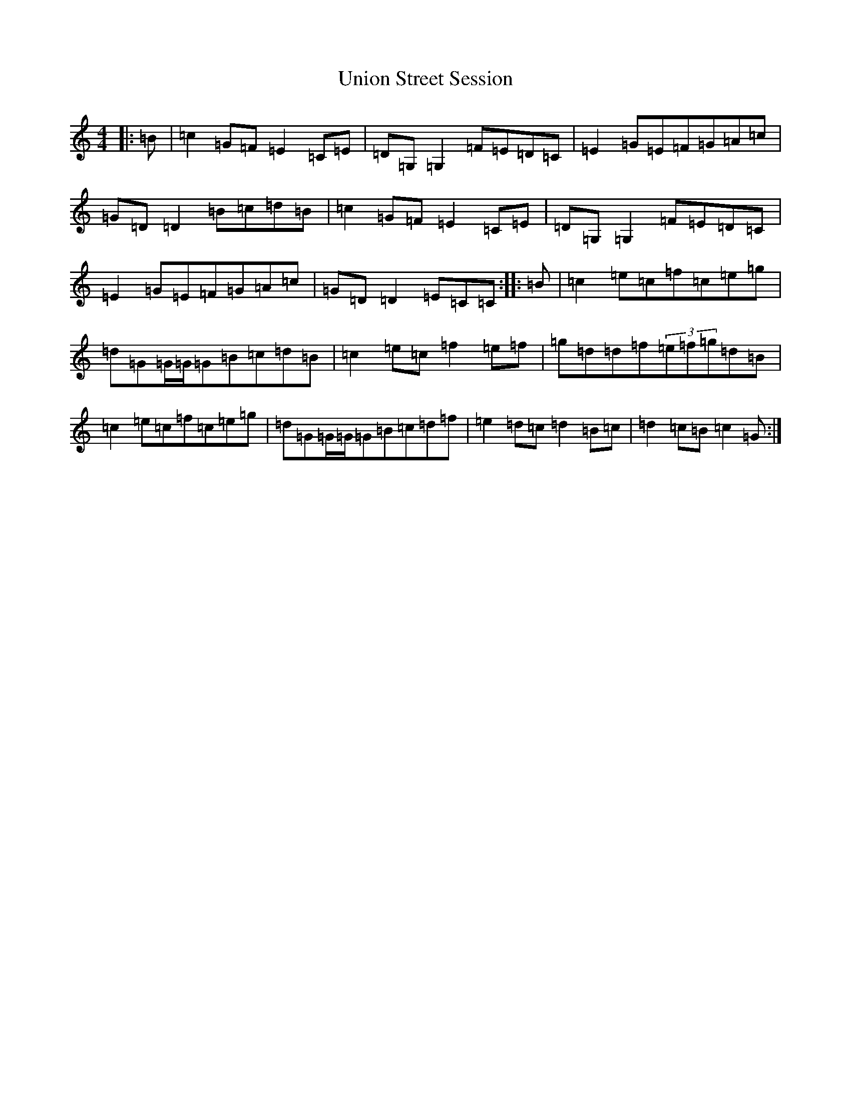 X: 21836
T: Union Street Session
S: https://thesession.org/tunes/5057#setting5057
R: reel
M:4/4
L:1/8
K: C Major
|:=B|=c2=G=F=E2=C=E|=D=G,=G,2=F=E=D=C|=E2=G=E=F=G=A=c|=G=D=D2=B=c=d=B|=c2=G=F=E2=C=E|=D=G,=G,2=F=E=D=C|=E2=G=E=F=G=A=c|=G=D=D2=E=C=C:||:=B|=c2=e=c=f=c=e=g|=d=G=G/2=G/2=G=B=c=d=B|=c2=e=c=f2=e=f|=g=d=d=f(3=e=f=g=d=B|=c2=e=c=f=c=e=g|=d=G=G/2=G/2=G=B=c=d=f|=e2=d=c=d2=B=c|=d2=c=B=c2=G:|